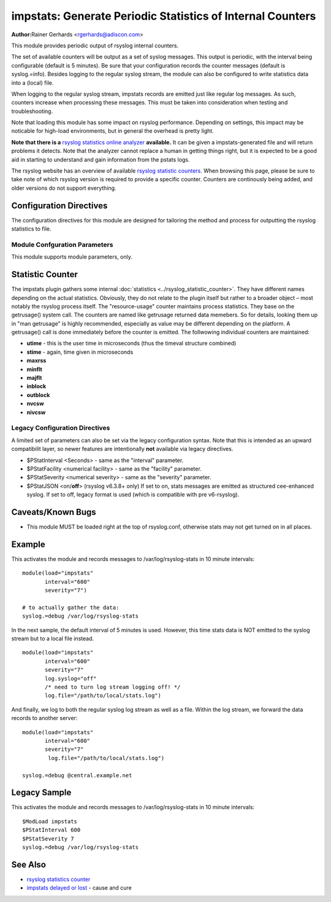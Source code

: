 impstats: Generate Periodic Statistics of Internal Counters
===========================================================

**Author:**\ Rainer Gerhards <rgerhards@adiscon.com>

This module provides periodic output of rsyslog internal counters.

The set of available counters will be output as a set of syslog
messages. This output is periodic, with the interval being configurable
(default is 5 minutes). Be sure that your configuration records the
counter messages (default is syslog.=info). Besides logging to the
regular syslog stream, the module can also be configured to write
statistics data into a (local) file.

When logging to the regular syslog stream, impstats records are emitted
just like regular log messages. As such,
counters increase when processing these messages. This must be taken into
consideration when testing and troubleshooting.

Note that loading this module has some impact on rsyslog performance.
Depending on settings, this impact may be noticable for high-load
environments, but in general the overhead is pretty light.

**Note that there is a** `rsyslog statistics online
analyzer <http://www.rsyslog.com/impstats-analyzer/>`_ **available.** It
can be given a impstats-generated file and will return problems it
detects. Note that the analyzer cannot replace a human in getting things
right, but it is expected to be a good aid in starting to understand and
gain information from the pstats logs.

The rsyslog website has an overview of available `rsyslog
statistic counters <http://rsyslog.com/rsyslog-statistic-counter/>`_. 
When browsing this page, please be sure to take note of which rsyslog
version is required to provide a specific counter. Counters are 
continously being added, and older versions do not support everything.


Configuration Directives
------------------------

The configuration directives for this module are designed for tailoring
the method and process for outputting the rsyslog statistics to file.

Module Confguration Parameters
^^^^^^^^^^^^^^^^^^^^^^^^^^^^^^

This module supports module parameters, only.

.. function:: interval\ [seconds] 

   *Default 300 [5minutes]*

   Sets the interval, in **seconds** at which messages are generated.
   Please note that the actual interval may be a bit longer. We do not
   try to be precise and so the interval is actually a sleep period
   which is entered after generating all messages. So the actual
   interval is what is configured here plus the actual time required to
   generate messages. In general, the difference should not really
   matter.

.. function:: facility\ [facility number]

   The numerical syslog facility code to be used for generated
   messages. Default is 5 (syslog). This is useful for filtering
   messages.

.. function:: severity\ [severity number]

   The numerical syslog severity code to be used for generated
   messages. Default is 6 (info).This is useful for filtering messages.

.. function:: resetCounters\ off/on

   *Defaults to off*

   When set to "on", counters are automatically reset after they are
   emitted. In that case, the contain only deltas to the last value
   emitted. When set to "off", counters always accumulate their values.
   Note that in auto-reset mode not all counters can be reset. Some
   counters (like queue size) are directly obtained from internal object
   and cannot be modified. Also, auto-resetting introduces some
   additional slight inaccuracies due to the multi-threaded nature of
   rsyslog and the fact that for performance reasons it cannot serialize
   access to counter variables. As an alternative to auto-reset mode,
   you can use rsyslog's statistics manipulation scripts to create delta
   values from the regular statistic logs. This is the suggested method
   if deltas are not necessarily needed in real-time.

.. function:: format\ json/json-elasticsearch/cee/legacy

   *Defaults to legacy*

   Specifies the format of emitted stats messages. The default of
   "legacy" is compatible with pre v6-rsyslog. The other options provide
   support for structured formats (note the "cee" is actually "project
   lumberack" logging).

    
   The json-elasticsearch format supports the broken ElasticSearch
   JSON implementation.  ES 2.0 no longer supports valid JSON and
   disallows dots inside names.  The "json-elasticsearch" format
   option replaces those dots by the bang ("!") character. So
   "discarded.full" becomes "discarded!full".
   This option is available starting with 8.16.0.
    
.. function:: log.syslog\ on/off

   *Defaults to on*

   This is a boolean setting specifying if data should be sent to the
   usual syslog stream. This is useful if custom formatting or more
   elaborate processing is desired. However, output is placed under the
   same restrictions as regular syslog data, especially in regard to the
   queue position (stats data may sit for an extended period of time in
   queues if they are full).

.. function:: log.file\ [file name]

   If specified, statistics data is written to the specified file. For
   robustness, this should be a local file. The file format cannot be
   customized, it consists of a date header, followed by a colon,
   followed by the actual statistics record, all on one line. Only very
   limited error handling is done, so if things go wrong stats records
   will probably be lost. Logging to file an be a useful alternative if
   for some reasons (e.g. full queues) the regular syslog stream method
   shall not be used solely. Note that turning on file logging does NOT
   turn off syslog logging. If that is desired log.syslog="off" must be
   explicitely set.

.. function:: Ruleset [ruleset]

   Binds the listener to a specific :doc:`ruleset <../../concepts/multi_ruleset>`.

.. function:: bracketing\ off/on

   *Default: off*

   *Requires v8.4.1 or above*

   This is a utility setting for folks who postprocess impstats logs
   and would like to know the begin and end of a block of statistics.
   When "bracketing" is set to "on", impstats issues a "BEGIN" message
   before the first counter is issued, then all counter values
   are issued, and then an "END" message follows. As such, if and only iff messages
   are kept in sequence, a block of stats countes can easily be identified
   by those BEGIN and END messages.

   **Note well:** in general, sequence of syslog messages is **not**
   strict and is not ordered in sequence of message generation. There
   are various occasion that can cause message reordering, some
   examples are:

   * using multiple threads
   * using UDP forwarding
   * using relay systems, especially with buffering enabled
   * using disk-assisted queues

   This is not a problem with rsyslog, but rather the way a concurrent
   world works. For strict order, a specific order predicate (e.g. a
   sufficiently fine-grained timestamp) must be used.

   As such, BEGIN and END records may actually indicate the begin and
   end of a block of statistics - or they may *not*. Any order is possible
   in theory. So the bracketing option does not in all cases work as
   expected. This is the reason why it is turned off by default.

   *However*, bracketing may still be useful for many use cases. First
   and foremost, while there are many scenarios in which messages become
   reorderded, in practice it happens relatively seldom. So most of the
   time the statistics records will come in as expected and actually
   will be bracketed by the BEGIN and END messages. Consequently, if
   an application can handle occasional out-of-order delivery (e.g. by
   graceful degradation), bracketing may actually be a great solution.
   It is, however, very important to know and
   handle out of order delivery. For most real-world deployments,
   a good way to handle it is to ignore unexpected
   records and use the previous values for ones missing in the current
   block. To guard against two or more blocks being mixed, it may also
   be a good idea to never reset a value to a lower bound, except when
   that lower bound is seen consistantly (which happens due to a
   restart). Note that such lower bound logic requires *resetCounters*
   to be set to off.

Statistic Counter
-----------------

The impstats plugin gathers some internal :doc:`statistics <../rsyslog_statistic_counter>`.
They have different names depending on the actual statistics. Obviously, they do not
relate to the plugin itself but rather to a broader object – most notably the
rsyslog process itself. The "resource-usage" counter maintains process
statistics. They base on the getrusage() system call. The counters are
named like getrusage returned data memebers. So for details, looking them
up in "man getrusage" is highly recommended, especially as value may be
different depending on the platform. A getrusage() call is done immediately
before the counter is emitted. The follwowing individual counters are
maintained:

-  **utime** - this is the user time in microseconds (thus the timeval structure combined)
-  **stime** - again, time given in microseconds
-  **maxrss**
-  **minflt**
-  **majflt**
-  **inblock**
-  **outblock**
-  **nvcsw**
-  **nivcsw**

Legacy Configuration Directives
^^^^^^^^^^^^^^^^^^^^^^^^^^^^^^^

A limited set of parameters can also be set via the legacy configuration
syntax. Note that this is intended as an upward compatibilit layer, so
newer features are intentionally **not** available via legacy
directives.

-  $PStatInterval <Seconds> - same as the "interval" parameter.
-  $PStatFacility <numerical facility> - same as the "facility"
   parameter.
-  $PStatSeverity <numerical severity> - same as the "severity"
   parameter.
-  $PStatJSON <on/**off**> (rsyslog v6.3.8+ only)
   If set to on, stats messages are emitted as structured cee-enhanced
   syslog. If set to off, legacy format is used (which is compatible
   with pre v6-rsyslog).

Caveats/Known Bugs
------------------

-  This module MUST be loaded right at the top of rsyslog.conf,
   otherwise stats may not get turned on in all places.

Example
-------

This activates the module and records messages to /var/log/rsyslog-stats
in 10 minute intervals:

::

  module(load="impstats" 
         interval="600" 
         severity="7")
  
  # to actually gather the data: 
  syslog.=debug /var/log/rsyslog-stats

In the next sample, the default interval of 5 minutes is used. However,
this time stats data is NOT emitted to the syslog stream but to a local
file instead.

::

  module(load="impstats"
         interval="600"
         severity="7"
         log.syslog="off"
         /* need to turn log stream logging off! */
         log.file="/path/to/local/stats.log")

And finally, we log to both the regular syslog log stream as well as a
file. Within the log stream, we forward the data records to another
server:

::

  module(load="impstats"
         interval="600"
         severity="7"
          log.file="/path/to/local/stats.log")

  syslog.=debug @central.example.net

Legacy Sample
-------------

This activates the module and records messages to /var/log/rsyslog-stats
in 10 minute intervals:

::

  $ModLoad impstats
  $PStatInterval 600
  $PStatSeverity 7
  syslog.=debug /var/log/rsyslog-stats

See Also
--------

-  `rsyslog statistics
   counter <http://www.rsyslog.com/rsyslog-statistic-counter/>`_
-  `impstats delayed or
   lost <http://www.rsyslog.com/impstats-delayed-or-lost/>`_ - cause and
   cure

